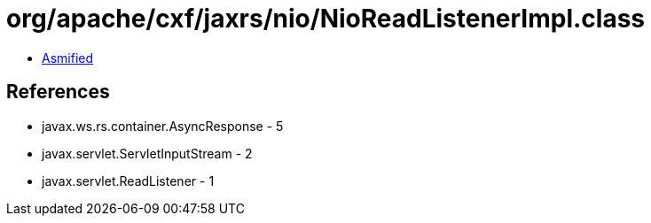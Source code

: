 = org/apache/cxf/jaxrs/nio/NioReadListenerImpl.class

 - link:NioReadListenerImpl-asmified.java[Asmified]

== References

 - javax.ws.rs.container.AsyncResponse - 5
 - javax.servlet.ServletInputStream - 2
 - javax.servlet.ReadListener - 1
